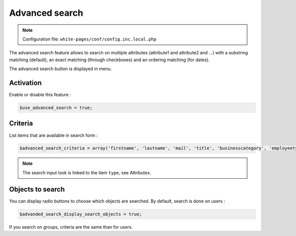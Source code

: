 Advanced search
===============

.. note:: Configuration file: ``white-pages/conf/config.inc.local.php``

The advanced search feature allows to search on multiple attributes (attribute1 and attribute2 and …) with a substring matching (default), an exact matching (through checkboxes) and an ordering matching (for dates).

The advanced search button is displayed in menu.

Activation
----------

Enable or disable this feature :

.. code-block:: php

    $use_advanced_search = true;

Criteria
--------

List items that are available in search form :

.. code-block:: php

    $advanced_search_criteria = array('firstname', 'lastname', 'mail', 'title', 'businesscategory', 'employeetype', 'created', 'modified');

.. note::

    The search input look is linked to the item ``type``, see Attributes.

Objects to search
-----------------

You can display radio buttons to choose which objects are searched. By default, search is done on users :

.. code-block:: php

    $advanded_search_display_search_objects = true;

If you search on groups, criteria are the same than for users.
